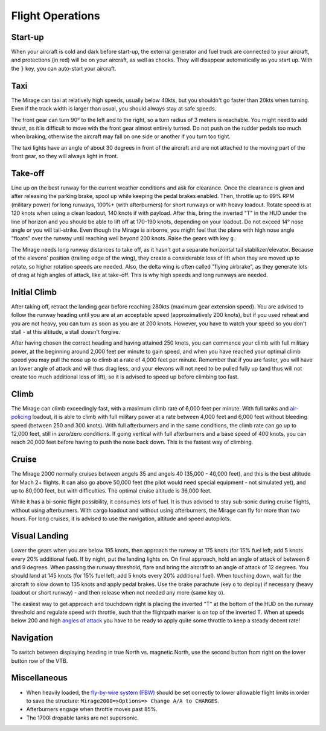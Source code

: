 Flight Operations
=================

Start-up
--------

When your aircraft is cold and dark before start-up, the external generator and fuel truck are connected to your aircraft, and protections (in red) will be on your aircraft, as well as chocks. They will disappear automatically as you start up. With the ``}`` key, you can auto-start your aircraft.

Taxi
----

The Mirage can taxi at relatively high speeds, usually below 40kts, but you shouldn't go faster than 20kts when turning. Even if the track width is larger than usual, you should always stay at safe speeds.

The front gear can turn 90° to the left and to the right, so a turn radius of 3 meters is reachable. You might need to add thrust, as it is difficult to move with the front gear almost entirely turned. Do not push on the rudder pedals too much when braking, otherwise the aircraft may fall on one side or another if you turn too tight.

The taxi lights have an angle of about 30 degrees in front of the aircraft and are not attached to the moving part of the front gear, so they will always light in front.

Take-off
--------

Line up on the best runway for the current weather conditions and ask for clearance. Once the clearance is given and after releasing the parking brake, spool up while keeping the pedal brakes enabled. Then, throttle up to 99% RPM (military power) for long runways, 100%+ (with afterburners) for short runways or with heavy loadout. Rotate speed is at 120 knots when using a clean loadout, 140 knots if with payload. After this, bring the inverted "T" in the HUD under the line of horizon and you should be able to lift off at 170-190 knots, depending on your loadout. Do not exceed 14° nose angle or you will tail-strike. Even though the Mirage is airborne, you might feel that the plane with high nose angle "floats" over the runway until reaching well beyond 200 knots. Raise the gears with key ``g``.

The Mirage needs long runway distances to take off, as it hasn't got a separate horizontal tail stabilizer/elevator. Because of the elevons' position (trailing edge of the wing), they create a considerable loss of lift when they are moved up to rotate, so higher rotation speeds are needed. Also, the delta wing is often called "flying airbrake", as they generate lots of drag at high angles of attack, like at take-off. This is why high speeds and long runways are needed.

Initial Climb
-------------

After taking off, retract the landing gear before reaching 280kts (maximum gear extension speed). You are advised to follow the runway heading until you are at an acceptable speed (approximatively 200 knots), but if you used reheat and you are not heavy, you can turn as soon as you are at 200 knots. However, you have to watch your speed so you don't stall - at this altitude, a stall doesn't forgive.

After having chosen the correct heading and having attained 250 knots, you can commence your climb with full military power, at the beginning around 2,000 feet per minute to gain speed, and when you have reached your optimal climb speed you may pull the nose up to climb at a rate of 4,000 feet per minute. Remember that if you are faster, you will have an lower angle of attack and will thus drag less, and your elevons will not need to be pulled fully up (and thus will not create too much additional loss of lift), so it is advised to speed up before climbing too fast.

Climb
-----

The Mirage can climb exceedingly fast, with a maximum climb rate of 6,000 feet per minute. With full tanks and `air-policing <https://en.wikipedia.org/wiki/Air_sovereignty>`_ loadout, it is able to climb with full military power at a rate between 4,000 feet and 6,000 feet without bleeding speed (between 250 and 300 knots). With full afterburners and in the same conditions, the climb rate can go up to 12,000 feet, still in zero/zero conditions. If going vertical with full afterburners and a base speed of 400 knots, you can reach 20,000 feet before having to push the nose back down. This is the fastest way of climbing.

Cruise
------

The Mirage 2000 normally cruises between angels 35 and angels 40 (35,000 - 40,000 feet), and this is the best altitude for Mach 2+ flights. It can also go above 50,000 feet (the pilot would need special equipment - not simulated yet), and up to 80,000 feet, but with difficulties. The optimal cruise altitude is 36,000 feet.

While it has a bi-sonic flight possibility, it consumes lots of fuel. It is thus advised to stay sub-sonic during cruise flights, without using afterburners. With cargo loadout and without using afterburners, the Mirage can fly for more than two hours. For long cruises, it is advised to use the navigation, altitude and speed autopilots.

Visual Landing
--------------

Lower the gears when you are below 195 knots, then approach the runway at 175 knots (for 15% fuel left; add 5 knots every 20% additional fuel). If by night, put the landing lights on. On final approach, hold an angle of attack of between 6 and 9 degrees. When passing the runway threshold, flare and bring the aircraft to an angle of attack of 12 degrees. You should land at 145 knots (for 15% fuel left; add 5 knots every 20% additional fuel). When touching down, wait for the aircraft to slow down to 135 knots and apply pedal brakes. Use the brake parachute (key ``o`` to deploy) if necessary (heavy loadout or short runway) - and then release when not needed any more (same key ``o``).

The easiest way to get approach and touchdown right is placing the inverted "T" at the bottom of the HUD on the runway threshold and regulate speed with throttle, such that the flightpath marker is on top of the inverted T. When at speeds below 200 and high `angles of attack <https://en.wikipedia.org/wiki/Angle_of_attack>`_ you have to be ready to apply quite some throttle to keep a steady decent rate!

Navigation
----------

To switch between displaying heading in true North vs. magnetic North, use the second button from right on the lower button row of the VTB.

Miscellaneous
-------------

* When heavily loaded, the `fly-by-wire system (FBW) <https://en.wikipedia.org/wiki/Fly-by-wire>`_ should be set correctly to lower allowable flight limits in order to save the structure: ``Mirage2000=>Options=> Change A/A to CHARGES``.
* Afterburners engage when throttle moves past 85%.
* The 1700l dropable tanks are not supersonic.
